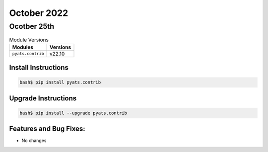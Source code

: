 October 2022
===========

Ocotber 25th
-----------

.. csv-table:: Module Versions
    :header: "Modules", "Versions"

        ``pyats.contrib``, v22.10


Install Instructions
^^^^^^^^^^^^^^^^^^^^

.. code-block:: bash

    bash$ pip install pyats.contrib

Upgrade Instructions
^^^^^^^^^^^^^^^^^^^^

.. code-block:: bash

    bash$ pip install --upgrade pyats.contrib


Features and Bug Fixes:
^^^^^^^^^^^^^^^^^^^^^^^

- No changes